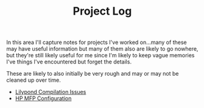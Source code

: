 #+TITLE: Project Log
#+HTML_LINK_HOME: ./index.html
#+HTML_LINK_UP: ./index.html

In this area I'll capture notes for projects I've worked on...many of
these may have useful information but many of them also are likely to
go nowhere, but they're still likely useful for me since I'm likely to
keep vague memories I've things I've encountered but forget the
details.

These are likely to also initially be very rough and may or may not be
cleaned up over time.

- [[file:lilypond_compilation_issues.org][Lilypond Compilation Issues]]
- [[file:hp_mfp_configuration.org][HP MFP Configuration]]
